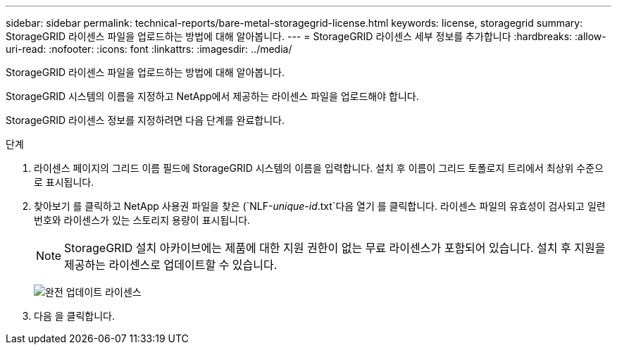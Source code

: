 ---
sidebar: sidebar 
permalink: technical-reports/bare-metal-storagegrid-license.html 
keywords: license, storagegrid 
summary: StorageGRID 라이센스 파일을 업로드하는 방법에 대해 알아봅니다. 
---
= StorageGRID 라이센스 세부 정보를 추가합니다
:hardbreaks:
:allow-uri-read: 
:nofooter: 
:icons: font
:linkattrs: 
:imagesdir: ../media/


[role="lead"]
StorageGRID 라이센스 파일을 업로드하는 방법에 대해 알아봅니다.

StorageGRID 시스템의 이름을 지정하고 NetApp에서 제공하는 라이센스 파일을 업로드해야 합니다.

StorageGRID 라이센스 정보를 지정하려면 다음 단계를 완료합니다.

.단계
. 라이센스 페이지의 그리드 이름 필드에 StorageGRID 시스템의 이름을 입력합니다. 설치 후 이름이 그리드 토폴로지 트리에서 최상위 수준으로 표시됩니다.
. 찾아보기 를 클릭하고 NetApp 사용권 파일을 찾은 (`NLF-_unique-id_.txt`다음 열기 를 클릭합니다. 라이센스 파일의 유효성이 검사되고 일련 번호와 라이센스가 있는 스토리지 용량이 표시됩니다.
+

NOTE: StorageGRID 설치 아카이브에는 제품에 대한 지원 권한이 없는 무료 라이센스가 포함되어 있습니다. 설치 후 지원을 제공하는 라이센스로 업데이트할 수 있습니다.

+
image:bare-metal/bare-metal-update-license.png["완전 업데이트 라이센스"]

. 다음 을 클릭합니다.

